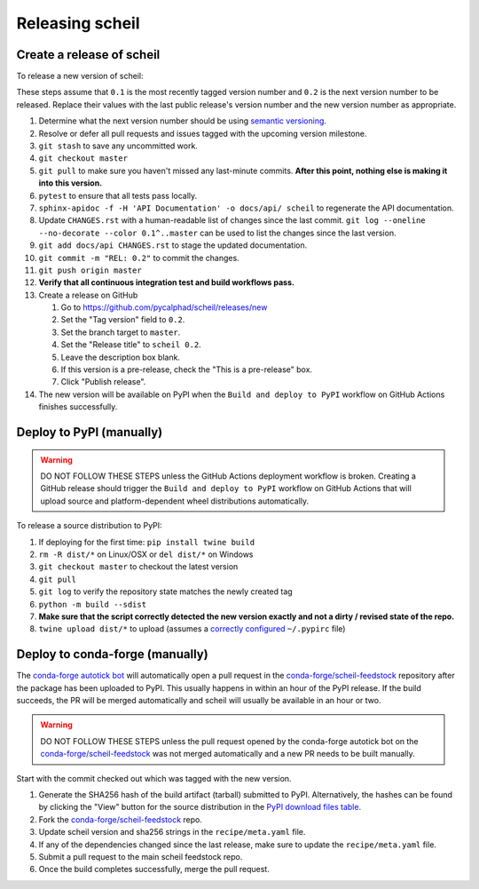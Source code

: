 Releasing scheil
================

Create a release of scheil
--------------------------
To release a new version of scheil:

These steps assume that ``0.1`` is the most recently tagged version number and ``0.2`` is the next version number to be released.
Replace their values with the last public release's version number and the new version number as appropriate.

#. Determine what the next version number should be using `semantic versioning <https://semver.org/>`_.
#. Resolve or defer all pull requests and issues tagged with the upcoming version milestone.
#. ``git stash`` to save any uncommitted work.
#. ``git checkout master``
#. ``git pull`` to make sure you haven't missed any last-minute commits. **After this point, nothing else is making it into this version.**
#. ``pytest`` to ensure that all tests pass locally.
#. ``sphinx-apidoc -f -H 'API Documentation' -o docs/api/ scheil`` to regenerate the API documentation.
#. Update ``CHANGES.rst`` with a human-readable list of changes since the last commit.
   ``git log --oneline --no-decorate --color 0.1^..master`` can be used to list the changes since the last version.
#. ``git add docs/api CHANGES.rst`` to stage the updated documentation.
#. ``git commit -m "REL: 0.2"`` to commit the changes.
#. ``git push origin master``
#. **Verify that all continuous integration test and build workflows pass.**
#. Create a release on GitHub

   #. Go to https://github.com/pycalphad/scheil/releases/new
   #. Set the "Tag version" field to ``0.2``.
   #. Set the branch target to ``master``.
   #. Set the "Release title" to ``scheil 0.2``.
   #. Leave the description box blank.
   #. If this version is a pre-release, check the "This is a pre-release" box.
   #. Click "Publish release".
#. The new version will be available on PyPI when the ``Build and deploy to PyPI`` workflow on GitHub Actions finishes successfully.

Deploy to PyPI (manually)
-------------------------

.. warning::

   DO NOT FOLLOW THESE STEPS unless the GitHub Actions deployment workflow is broken.
   Creating a GitHub release should trigger the ``Build and deploy to PyPI`` workflow on GitHub Actions that will upload source and platform-dependent wheel distributions automatically.

To release a source distribution to PyPI:

#. If deploying for the first time: ``pip install twine build``
#. ``rm -R dist/*`` on Linux/OSX or ``del dist/*`` on Windows
#. ``git checkout master`` to checkout the latest version
#. ``git pull``
#. ``git log`` to verify the repository state matches the newly created tag

#. ``python -m build --sdist``
#. **Make sure that the script correctly detected the new version exactly and not a dirty / revised state of the repo.**
#. ``twine upload dist/*`` to upload (assumes a `correctly configured <https://packaging.python.org/specifications/pypirc/>`_ ``~/.pypirc`` file)


Deploy to conda-forge (manually)
--------------------------------

The `conda-forge autotick bot`_ will automatically open a pull request in the
`conda-forge/scheil-feedstock`_ repository after the package has been uploaded
to PyPI. This usually happens in within an hour of the PyPI release. If the
build succeeds, the PR will be merged automatically and scheil will usually be
available in an hour or two.

.. warning::

   DO NOT FOLLOW THESE STEPS unless the pull request opened by the conda-forge
   autotick bot on the `conda-forge/scheil-feedstock`_ was not merged
   automatically and a new PR needs to be built manually.


Start with the commit checked out which was tagged with the new version.

1. Generate the SHA256 hash of the build artifact (tarball) submitted to PyPI.
   Alternatively, the hashes can be found by clicking the "View" button for the
   source distribution in the `PyPI download files table <https://pypi.org/project/scheil/#files>`_.
2. Fork the `conda-forge/scheil-feedstock`_ repo.
3. Update scheil version and sha256 strings in the ``recipe/meta.yaml`` file.
4. If any of the dependencies changed since the last release, make sure to update the ``recipe/meta.yaml`` file.
5. Submit a pull request to the main scheil feedstock repo.
6. Once the build completes successfully, merge the pull request.

.. _conda-forge autotick bot: https://github.com/regro-cf-autotick-bot
.. _conda-forge/scheil-feedstock: https://github.com/conda-forge/scheil-feedstock
